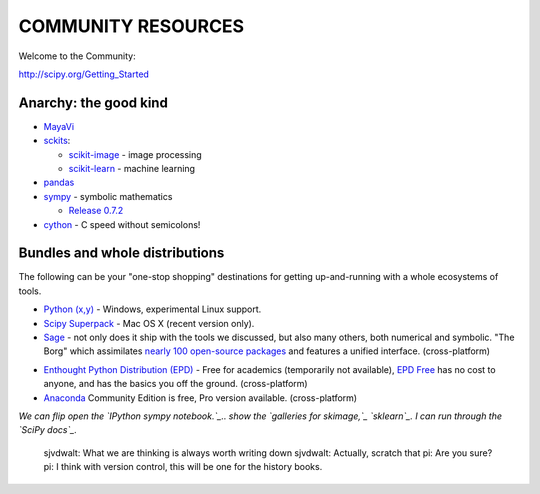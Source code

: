 COMMUNITY RESOURCES
===================

Welcome to the Community:

http://scipy.org/Getting_Started

Anarchy: the good kind
----------------------

- `MayaVi <http://code.enthought.com/projects/mayavi/#Mayavi>`__

- `sckits <http://scikits.appspot.com/>`__:

  - `scikit-image <http://scikit-image.org>`__ - image processing
  - `scikit-learn <http://scikit-learn.org>`__ - machine learning

- `pandas <http://pandas.pydata.org/>`__

- `sympy <http://sympy.org>`__ - symbolic mathematics

  - `Release 0.7.2
    <http://sympy.blogspot.com/2012/10/sympy-072-is-released.html>`__

- `cython <http://cython.org>`__ - C speed without semicolons!


Bundles and whole distributions
-------------------------------

The following can be your "one-stop shopping" destinations for getting
up-and-running with a whole ecosystems of tools.

- `Python (x,y) <http://code.google.com/p/pythonxy/>`__ - Windows,
  experimental Linux support.

- `Scipy Superpack <http://fonnesbeck.github.com/ScipySuperpack/>`__ - Mac OS
  X (recent version only).

- `Sage <http://www.sagemath.org/>`__ - not only does it ship with the
  tools we discussed, but also many others, both numerical and symbolic. "The
  Borg" which assimilates  `nearly 100 open-source packages`_ and features a
  unified interface. (cross-platform)

.. _nearly 100 open-source packages: http://www.sagemath.org/links-components.html

- `Enthought Python Distribution (EPD)
  <http://www.enthought.com/products/getepd.php>`__ - Free for academics
  (temporarily not available), `EPD Free
  <http://www.enthought.com/products/epd_free.php>`__ has no cost to anyone,
  and  has the basics you off the ground. (cross-platform)

- `Anaconda <https://store.continuum.io/cshop/anaconda>`__ Community Edition
  is free, Pro version available. (cross-platform)


*We can flip open the  `IPython sympy notebook.`_.. show the `galleries for
skimage,`_  `sklearn`_.  I can run through the  `SciPy docs`_.*

.. _IPython sympy notebook.: IPython sympy notebook.
.. _galleries for skimage,: http://scikit-image.org/docs/dev/auto_examples/
.. _sklearn: http://scikit-learn.org/stable/auto_examples/index.html
.. _SciPy docs: http://docs.scipy.org/doc/

..

    sjvdwalt: What we are thinking is always worth writing down
    sjvdwalt: Actually, scratch that
    pi: Are you sure?
    pi: I think with version control, this will be one for the history books.
